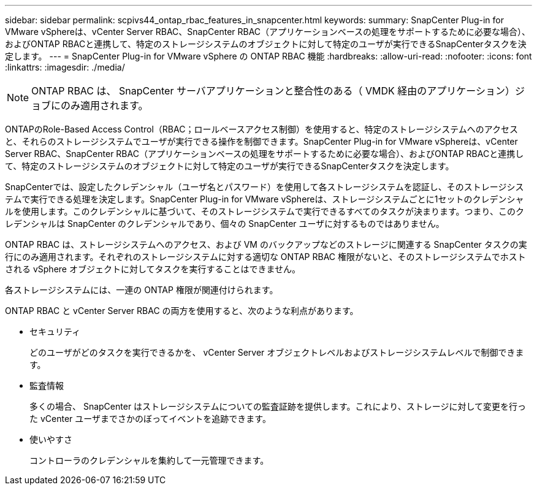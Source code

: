---
sidebar: sidebar 
permalink: scpivs44_ontap_rbac_features_in_snapcenter.html 
keywords:  
summary: SnapCenter Plug-in for VMware vSphereは、vCenter Server RBAC、SnapCenter RBAC（アプリケーションベースの処理をサポートするために必要な場合）、およびONTAP RBACと連携して、特定のストレージシステムのオブジェクトに対して特定のユーザが実行できるSnapCenterタスクを決定します。 
---
= SnapCenter Plug-in for VMware vSphere の ONTAP RBAC 機能
:hardbreaks:
:allow-uri-read: 
:nofooter: 
:icons: font
:linkattrs: 
:imagesdir: ./media/



NOTE: ONTAP RBAC は、 SnapCenter サーバアプリケーションと整合性のある（ VMDK 経由のアプリケーション）ジョブにのみ適用されます。

[role="lead"]
ONTAPのRole-Based Access Control（RBAC；ロールベースアクセス制御）を使用すると、特定のストレージシステムへのアクセスと、それらのストレージシステムでユーザが実行できる操作を制御できます。SnapCenter Plug-in for VMware vSphereは、vCenter Server RBAC、SnapCenter RBAC（アプリケーションベースの処理をサポートするために必要な場合）、およびONTAP RBACと連携して、特定のストレージシステムのオブジェクトに対して特定のユーザが実行できるSnapCenterタスクを決定します。

SnapCenterでは、設定したクレデンシャル（ユーザ名とパスワード）を使用して各ストレージシステムを認証し、そのストレージシステムで実行できる処理を決定します。SnapCenter Plug-in for VMware vSphereは、ストレージシステムごとに1セットのクレデンシャルを使用します。このクレデンシャルに基づいて、そのストレージシステムで実行できるすべてのタスクが決まります。つまり、このクレデンシャルは SnapCenter のクレデンシャルであり、個々の SnapCenter ユーザに対するものではありません。

ONTAP RBAC は、ストレージシステムへのアクセス、および VM のバックアップなどのストレージに関連する SnapCenter タスクの実行にのみ適用されます。それぞれのストレージシステムに対する適切な ONTAP RBAC 権限がないと、そのストレージシステムでホストされる vSphere オブジェクトに対してタスクを実行することはできません。

各ストレージシステムには、一連の ONTAP 権限が関連付けられます。

ONTAP RBAC と vCenter Server RBAC の両方を使用すると、次のような利点があります。

* セキュリティ
+
どのユーザがどのタスクを実行できるかを、 vCenter Server オブジェクトレベルおよびストレージシステムレベルで制御できます。

* 監査情報
+
多くの場合、 SnapCenter はストレージシステムについての監査証跡を提供します。これにより、ストレージに対して変更を行った vCenter ユーザまでさかのぼってイベントを追跡できます。

* 使いやすさ
+
コントローラのクレデンシャルを集約して一元管理できます。


